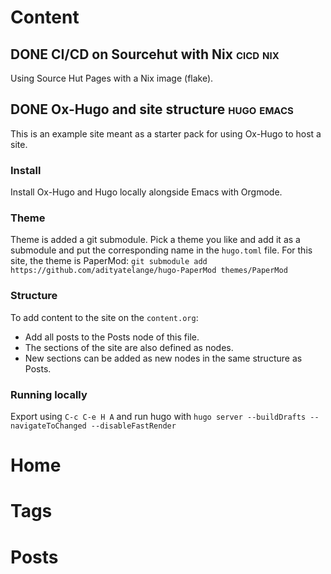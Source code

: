 #+hugo_base_dir: ../

* Content
** DONE CI/CD on Sourcehut with Nix                                :cicd:nix:
CLOSED: [2024-08-19 Mon 22:56]
:PROPERTIES:
:EXPORT_FILE_NAME: ci-cd-on-sourcehut-with-Nix
:END:
Using Source Hut Pages with a Nix image (flake).

** DONE Ox-Hugo and site structure                               :hugo:emacs:
CLOSED: [2024-08-19 Mon 23:30]
:PROPERTIES:
:EXPORT_FILE_NAME: index
:EXPORT_HUGO_BUNDLE: emacs-orgmode-oxhugo-❤️
:END:

This is an example site meant as a starter pack for using Ox-Hugo to host a site.

*** Install
Install Ox-Hugo and Hugo locally alongside Emacs with Orgmode.

*** Theme
Theme is added a git submodule. Pick a theme you like and add it as a submodule and put the corresponding name in the =hugo.toml= file. For this site, the theme is PaperMod: ~git submodule add https://github.com/adityatelange/hugo-PaperMod themes/PaperMod~

*** Structure
To add content to the site on the ~content.org~: 
- Add all posts to the Posts node of this file.
- The sections of the site are also defined as nodes.
- New sections can be added as new nodes in the same structure as Posts.

*** Running locally
Export using =C-c C-e H A= and run hugo with =hugo server --buildDrafts --navigateToChanged --disableFastRender=

* Home
:PROPERTIES:
:EXPORT_HUGO_SECTION:
:EXPORT_FILE_NAME: _index
:EXPORT_HUGO_MENU: :menu "main" :weight -3 :title Home
:END:

* Tags
:PROPERTIES:
:EXPORT_HUGO_SECTION: tags
:EXPORT_HUGO_MENU: :menu "main" :weight -2 :title Tags
:EXPORT_FILE_NAME: _index
:END:

* Posts
:PROPERTIES:
:EXPORT_HUGO_SECTION: posts
:EXPORT_FILE_NAME: _index
:EXPORT_HUGO_MENU: :menu "main" :weight -1 :title Posts
:END:
